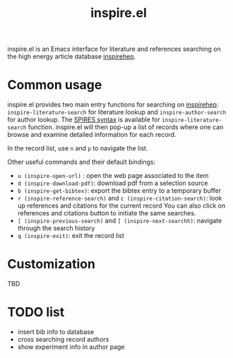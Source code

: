 #+TITLE: inspire.el
#+CREATOR: Simon Lin
#+OPTIONS: toc:nil

inspire.el is an Emacs interface for literature and references searching on the high energy article database [[https://inspirehep.net][inspirehep]].

* Common usage

inspire.el provides two main entry functions for searching on [[https://inspirehep.net][inspirehep]]:
~inspire-literature-search~ for literature lookup and ~inspire-author-search~ for author lookup.
The [[https://help.inspirehep.net/knowledge-base/inspire-paper-search/][SPIRES syntax]] is available for ~inspire-literature-search~ function.
inspire.el will then pop-up a list of records where one can browse and examine detailed information for each record.


In the record list, use ~n~ and ~p~ to navigate the list.

Other useful commands and their default bindings:
+ ~u (inspire-open-url)~ : open the web page associated to the item
+ ~d (inspire-download-pdf)~: download pdf from a selection source
+ ~b (inspire-get-bibtex)~: export the bibtex entry to a temporary buffer
+ ~r (inspire-reference-search)~ and ~c (inspire-citation-search)~: look up references and citations for the current record
 You can also click on references and citations button to initiate the same searches.
+ ~[ (inspire-previous-search)~ and ~] (inspire-next-searchh)~: navigate through the search history
+ ~q (inspire-exit)~: exit the record list

* Customization
TBD

* TODO list
+ insert bib info to database
+ cross searching record authors
+ show experiment info in author page
